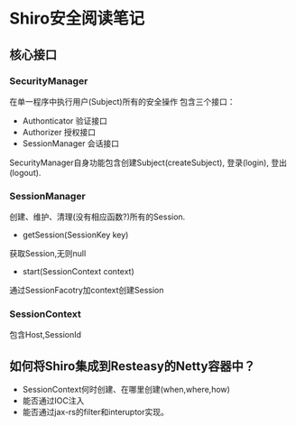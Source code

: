 * Shiro安全阅读笔记
** 核心接口
*** SecurityManager
在单一程序中执行用户(Subject)所有的安全操作
包含三个接口：
  + Authonticator 验证接口
  + Authorizer 授权接口
  + SessionManager 会话接口
SecurityManager自身功能包含创建Subject(createSubject), 登录(login), 登出(logout).

*** SessionManager
创建、维护、清理(没有相应函数?)所有的Session.
+ getSession(SessionKey key)
获取Session,无则null
+ start(SessionContext context)
通过SessionFacotry加context创建Session
*** SessionContext
包含Host,SessionId

** 如何将Shiro集成到Resteasy的Netty容器中？
+ SessionContext何时创建、在哪里创建(when,where,how)
+ 能否通过IOC注入
+ 能否通过jax-rs的filter和interuptor实现。
